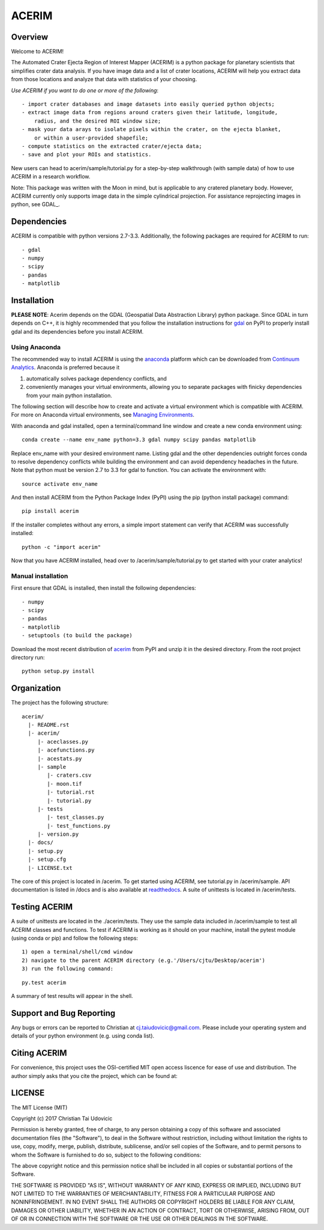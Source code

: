 ACERIM
======

Overview
--------

Welcome to ACERIM!

The Automated Crater Ejecta Region of Interest Mapper (ACERIM) is a python package for planetary scientists that simplifies crater data analysis. If you have image data and a list of crater locations, ACERIM will help you extract data from those locations and analyze that data with statistics of your choosing.

*Use ACERIM if you want to do one or more of the following*::

  - import crater databases and image datasets into easily queried python objects;
  - extract image data from regions around craters given their latitude, longitude, 
      radius, and the desired ROI window size;
  - mask your data arays to isolate pixels within the crater, on the ejecta blanket, 
      or within a user-provided shapefile;
  - compute statistics on the extracted crater/ejecta data;
  - save and plot your ROIs and statistics.

New users can head to acerim/sample/tutorial.py for a step-by-step walkthrough (with sample data) of how to use ACERIM in a research workflow.

Note: This package was written with the Moon in mind, but is applicable to any cratered planetary body. However, ACERIM currently only supports image data in the simple cylindrical projection. For assistance reprojecting images in python, see GDAL_.

.. _GDAL: http://www.gdal.org/


Dependencies
------------

ACERIM is compatible with python versions 2.7-3.3. Additionally, the following packages are required for ACERIM to run::

  - gdal
  - numpy
  - scipy
  - pandas
  - matplotlib


Installation
------------

**PLEASE NOTE**: Acerim depends on the GDAL (Geospatial Data Abstraction Library) python package. Since GDAL in turn depends on C++, it is highly recommended that you follow the installation instructions for `gdal <https://pypi.python.org/pypi/GDAL>`_ on PyPI to properly install gdal and its dependencies before you install ACERIM.


Using Anaconda
^^^^^^^^^^^^^^

The recommended way to install ACERIM is using the `anaconda <https://www.continuum.io/Anaconda-Overview>`_ platform which can be downloaded from `Continuum Analytics <https://www.continuum.io/downloads>`_.  Anaconda is preferred because it

1) automatically solves package dependency conflicts, and 
2) conveniently manages your virtual environments, allowing you to separate packages with finicky dependencies from your main python installation. 

The following section will describe how to create and activate a virtual environment which is compatible with ACERIM. For more on Anaconda virtual environments, see `Managing Environments <https://conda.io/docs/using/envs>`_. 

With anaconda and gdal installed, open a terminal/command line window and create a new conda environment using:: 

  conda create --name env_name python=3.3 gdal numpy scipy pandas matplotlib

Replace env_name with your desired environment name. Listing gdal and the other dependencies outright forces conda to resolve dependency conflicts while building the environment and can avoid dependency headaches in the future. Note that python must be version 2.7 to 3.3 for gdal to function. You can activate the environment with::

  source activate env_name

And then install ACERIM from the Python Package Index (PyPI) using the pip (python install package) command::

  pip install acerim

If the installer completes without any errors, a simple import statement can verify that ACERIM was successfully installed::

  python -c "import acerim"

Now that you have ACERIM installed, head over to /acerim/sample/tutorial.py to get started with your crater analytics!


Manual installation
^^^^^^^^^^^^^^^^^^^
First ensure that GDAL is installed, then install the following dependencies::

- numpy
- scipy
- pandas
- matplotlib
- setuptools (to build the package)

Download the most recent distribution of `acerim <https://pypi.python.org/simple/acerim>`_ from PyPI and unzip it in the desired directory. From the root project directory run:

::

  python setup.py install


Organization
------------

The project has the following structure::

    acerim/
      |- README.rst
      |- acerim/
         |- aceclasses.py
         |- acefunctions.py
         |- acestats.py
         |- sample
            |- craters.csv
            |- moon.tif
            |- tutorial.rst
            |- tutorial.py
         |- tests
            |- test_classes.py
            |- test_functions.py
         |- version.py
      |- docs/
      |- setup.py
      |- setup.cfg
      |- LICENSE.txt

The core of this project is located in /acerim. To get started using ACERIM, see tutorial.py in /acerim/sample. API documentation is listed in /docs and is also available at `readthedocs <https://readthedocs.org/projects/acerim/>`_. A suite of unittests is located in /acerim/tests.


Testing ACERIM
--------------

A suite of unittests are located in the ./acerim/tests. They use the sample data included in /acerim/sample to test all ACERIM classes and functions. To test if ACERIM is working as it should on your machine, install the pytest module (using conda or pip) and follow the following steps::

  1) open a terminal/shell/cmd window
  2) navigate to the parent ACERIM directory (e.g.'/Users/cjtu/Desktop/acerim')
  3) run the following command:

::

    py.test acerim

A summary of test results will appear in the shell. 


Support and Bug Reporting
-------------------------

Any bugs or errors can be reported to Christian at cj.taiudovicic@gmail.com. Please include your operating system and details of your python environment (e.g. using conda list).


Citing ACERIM
-------------

For convenience, this project uses the OSI-certified MIT open access liscence for ease of use and distribution. The author simply asks that you cite the project, which can be found at: 

.. image:: https://zenodo.org/badge/88457986.svg
   :target: https://zenodo.org/badge/latestdoi/88457986


LICENSE
-------

The MIT License (MIT)

Copyright (c) 2017 Christian Tai Udovicic

Permission is hereby granted, free of charge, to any person obtaining a copy
of this software and associated documentation files (the "Software"), to deal
in the Software without restriction, including without limitation the rights
to use, copy, modify, merge, publish, distribute, sublicense, and/or sell
copies of the Software, and to permit persons to whom the Software is
furnished to do so, subject to the following conditions:

The above copyright notice and this permission notice shall be included in all
copies or substantial portions of the Software.

THE SOFTWARE IS PROVIDED "AS IS", WITHOUT WARRANTY OF ANY KIND, EXPRESS OR
IMPLIED, INCLUDING BUT NOT LIMITED TO THE WARRANTIES OF MERCHANTABILITY,
FITNESS FOR A PARTICULAR PURPOSE AND NONINFRINGEMENT. IN NO EVENT SHALL THE
AUTHORS OR COPYRIGHT HOLDERS BE LIABLE FOR ANY CLAIM, DAMAGES OR OTHER
LIABILITY, WHETHER IN AN ACTION OF CONTRACT, TORT OR OTHERWISE, ARISING FROM,
OUT OF OR IN CONNECTION WITH THE SOFTWARE OR THE USE OR OTHER DEALINGS IN THE SOFTWARE.